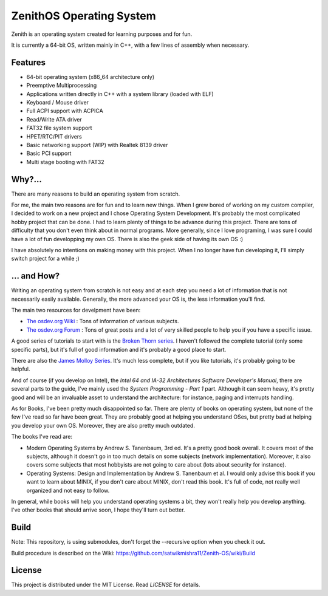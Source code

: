 ZenithOS Operating System
=====================

.. image:: https://github.com/wichtounet/thor-os/wiki/images/thor-vesa.png

Zenith is an operating system created for learning purposes and for fun.

It is currently a 64-bit OS, written mainly in C++, with a few lines of assembly when necessary.

Features
########

* 64-bit operating system (x86_64 architecture only)
* Preemptive Multiprocessing
* Applications written directly in C++ with a system library (loaded with ELF)
* Keyboard / Mouse driver
* Full ACPI support with ACPICA
* Read/Write ATA driver
* FAT32 file system support
* HPET/RTC/PIT drivers
* Basic networking support (WIP) with Realtek 8139 driver
* Basic PCI support
* Multi stage booting with FAT32

Why?...
#######

There are many reasons to build an operating system from scratch.

For me, the main two reasons are for fun and to learn new things. When I grew bored of working on my custom compiler, I decided to work on a new project and I chose Operating System Development. It's probably the most complicated hobby project that can be done. I had to learn plenty of things to be advance during this project. There are tons of difficulty that you don't even think about in normal programs. More generally, since I love programing, I was sure I could have a lot of fun developping my own OS. There is also the geek side of having its own OS :)

I have absolutely no intentions on making money with this project. When I no longer have fun developing it, I'll simply switch project for a while ;)

... and How?
############

Writing an operating system from scratch is not easy and at each step you need a lot of information that is not necessarily easily available. Generally, the more advanced your OS is, the less information you'll find.

The main two resources for develpment have been:

* `The osdev.org Wiki <http://wiki.osdev.org/Main_Page>`_ : Tons of information of various subjects.
* `The osdev.org Forum <http://forum.osdev.org/index.php>`_ : Tons of great posts and a lot of very skilled people to help you if you have a specific issue.

A good series of tutorials to start with is the `Broken Thorn series <http://www.brokenthorn.com/Resources/OSDevIndex.html>`_. I haven't followed the complete tutorial (only some specific parts), but it's full of good information and it's probably a good place to start.

There are also the `James Molloy Series <https://web.archive.org/web/20160301082842/http://www.jamesmolloy.co.uk/tutorial_html/index.html>`_. It's much less complete, but if you like tutorials, it's probably going to be helpful.

And of course (if you develop on Intel), the *Intel 64 and IA-32 Architectures Software Developer's Manual*, there are several parts to the guide, I've mainly used the *System Programming - Part 1* part. Although it can seem heavy, it's pretty good and will be an invaluable asset to understand the architecture: for instance, paging and interrupts handling.

As for Books, I've been pretty much disappointed so far. There are plenty of books on operating system, but none of the few I've read so far have been great. They are probably good at helping you understand OSes, but pretty bad at helping you develop your own OS. Moreover, they are also pretty much outdated.

The books I've read are:

* Modern Operating Systems by Andrew S. Tanenbaum, 3rd ed. It's a pretty good book overall. It covers most of the subjects, although it doesn't go in too much details on some subjects (network implementation). Moreover, it also covers some subjects that most hobbyists are not going to care about (lots about security for instance).
* Operating Systems: Design and Implementation by Andrew S. Tanenbaum et al. I would only advise this book if you want to learn about MINIX, if you don't care about MINIX, don't read this book. It's full of code, not really well organized and not easy to follow.

In general, while books will help you understand operating systems a bit, they won't really help you develop anything. I've other books that should arrive soon, I hope they'll turn out better.

Build
#####

Note: This repository, is using submodules, don't forget the --recursive option
when you check it out.

Build procedure is described on the Wiki: https://github.com/satwikmishra11/Zenith-OS/wiki/Build

License
#######

This project is distributed under the MIT License. Read `LICENSE` for details.
